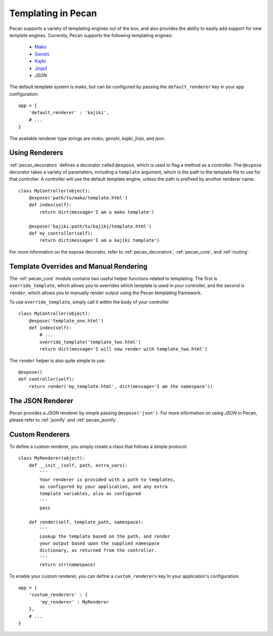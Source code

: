 .. _templates:

Templating in Pecan 
===================

Pecan supports a variety of templating engines out of the box, and also provides
the ability to easily add support for new template engines. Currently, Pecan 
supports the following templating engines:

 * `Mako <http://www.makotemplates.org/>`_
 * `Genshi <http://genshi.edgewall.org/>`_
 * `Kajiki <http://kajiki.pythonisito.com/>`_
 * `Jinja2 <http://jinja.pocoo.org/>`_
 * `JSON`

The default template system is `mako`, but can be configured by passing the 
``default_renderer`` key in your app configuration::
    
    app = {
        'default_renderer' : 'kajiki',
        # ...
    }

The available renderer type strings are `mako`, `genshi`, `kajiki`, `jinja`, 
and `json`.


Using Renderers
---------------

:ref:`pecan_decorators` defines a decorator called ``@expose``, which is used
to flag a method as a controller. The ``@expose`` decorator takes a variety of
parameters, including a ``template`` argument, which is the path to the template
file to use for that controller. A controller will use the default template 
engine, unless the path is prefixed by another renderer name::

    class MyController(object):
        @expose('path/to/mako/template.html')
        def index(self):
            return dict(message='I am a mako template')

        @expose('kajiki:path/to/kajiki/template.html')
        def my_controller(self):
            return dict(message='I am a kajiki template')

For more information on the expose decorator, refer to :ref:`pecan_decorators`,
:ref:`pecan_core`, and :ref:`routing`.


Template Overrides and Manual Rendering
---------------------------------------

The :ref:`pecan_core` module contains two useful helper functions related to
templating. The first is ``override_template``, which allows you to overrides
which template is used in your controller, and the second is ``render``, which
allows you to manually render output using the Pecan templating framework.

To use ``override_template``, simply call it within the body of your controller

::

    class MyController(object):
        @expose('template_one.html')
        def index(self):
            # ...
            override_template('template_two.html')
            return dict(message='I will now render with template_two.html')

The ``render`` helper is also quite simple to use::

    @expose()
    def controller(self):
        return render('my_template.html', dict(message='I am the namespace'))


The JSON Renderer
-----------------

Pecan provides a `JSON` renderer by simple passing ``@expose('json')``. For 
more information on using `JSON` in Pecan, please refer to :ref:`jsonify` and
:ref:`pecan_jsonify`.


Custom Renderers
----------------

To define a custom renderer, you simply create a class that follows a simple
protocol::

    class MyRenderer(object):
        def __init__(self, path, extra_vars):
            '''
            Your renderer is provided with a path to templates,
            as configured by your application, and any extra 
            template variables, also as configured
            '''
            pass
    
        def render(self, template_path, namespace):
            '''
            Lookup the template based on the path, and render 
            your output based upon the supplied namespace 
            dictionary, as returned from the controller.
            '''
            return str(namespace)


To enable your custom renderer, you can define a ``custom_renderers`` key In
your application's configuration::

    app = {
        'custom_renderers' : {
            'my_renderer' : MyRenderer
        },
        # ...
    }

